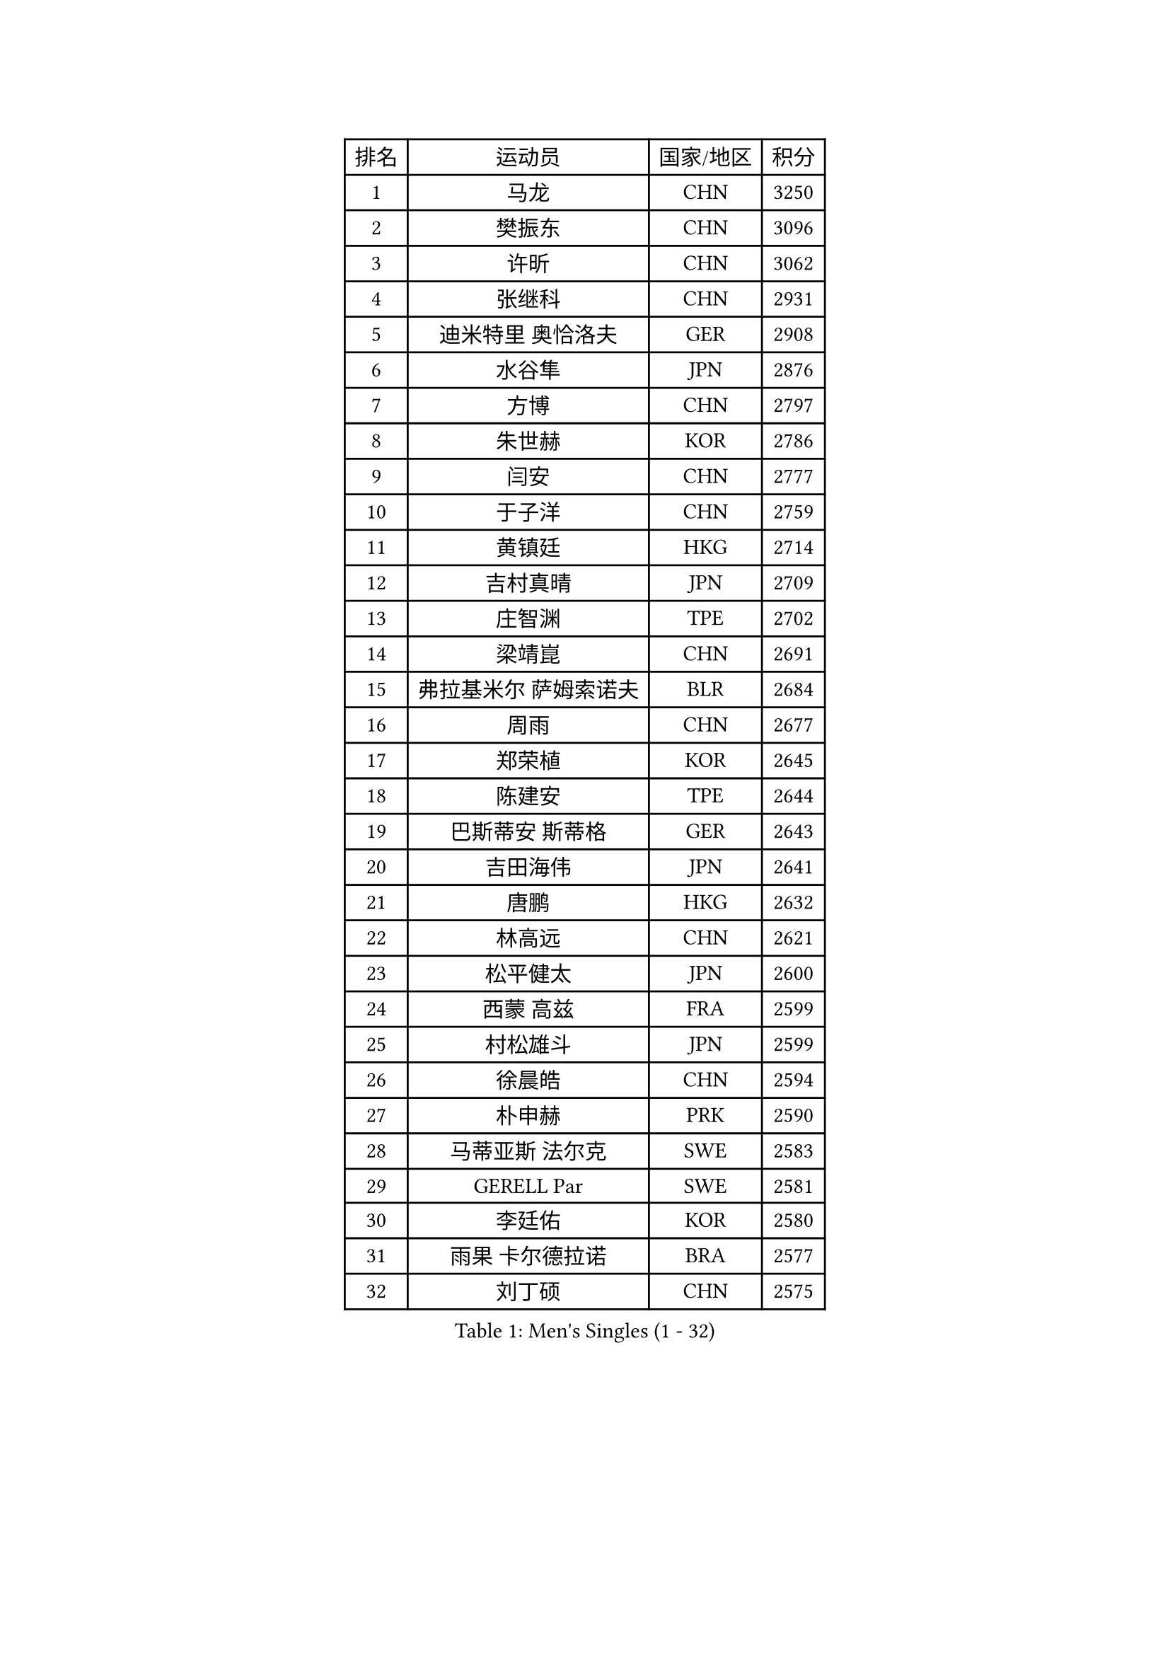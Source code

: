 
#set text(font: ("Courier New", "NSimSun"))
#figure(
  caption: "Men's Singles (1 - 32)",
    table(
      columns: 4,
      [排名], [运动员], [国家/地区], [积分],
      [1], [马龙], [CHN], [3250],
      [2], [樊振东], [CHN], [3096],
      [3], [许昕], [CHN], [3062],
      [4], [张继科], [CHN], [2931],
      [5], [迪米特里 奥恰洛夫], [GER], [2908],
      [6], [水谷隼], [JPN], [2876],
      [7], [方博], [CHN], [2797],
      [8], [朱世赫], [KOR], [2786],
      [9], [闫安], [CHN], [2777],
      [10], [于子洋], [CHN], [2759],
      [11], [黄镇廷], [HKG], [2714],
      [12], [吉村真晴], [JPN], [2709],
      [13], [庄智渊], [TPE], [2702],
      [14], [梁靖崑], [CHN], [2691],
      [15], [弗拉基米尔 萨姆索诺夫], [BLR], [2684],
      [16], [周雨], [CHN], [2677],
      [17], [郑荣植], [KOR], [2645],
      [18], [陈建安], [TPE], [2644],
      [19], [巴斯蒂安 斯蒂格], [GER], [2643],
      [20], [吉田海伟], [JPN], [2641],
      [21], [唐鹏], [HKG], [2632],
      [22], [林高远], [CHN], [2621],
      [23], [松平健太], [JPN], [2600],
      [24], [西蒙 高兹], [FRA], [2599],
      [25], [村松雄斗], [JPN], [2599],
      [26], [徐晨皓], [CHN], [2594],
      [27], [朴申赫], [PRK], [2590],
      [28], [马蒂亚斯 法尔克], [SWE], [2583],
      [29], [GERELL Par], [SWE], [2581],
      [30], [李廷佑], [KOR], [2580],
      [31], [雨果 卡尔德拉诺], [BRA], [2577],
      [32], [刘丁硕], [CHN], [2575],
    )
  )#pagebreak()

#set text(font: ("Courier New", "NSimSun"))
#figure(
  caption: "Men's Singles (33 - 64)",
    table(
      columns: 4,
      [排名], [运动员], [国家/地区], [积分],
      [33], [乔纳森 格罗斯], [DEN], [2569],
      [34], [克里斯坦 卡尔松], [SWE], [2566],
      [35], [陈卫星], [AUT], [2563],
      [36], [李平], [QAT], [2556],
      [37], [蒂亚戈 阿波罗尼亚], [POR], [2555],
      [38], [尚坤], [CHN], [2552],
      [39], [艾曼纽 莱贝松], [FRA], [2552],
      [40], [特里斯坦 弗洛雷], [FRA], [2546],
      [41], [李尚洙], [KOR], [2545],
      [42], [帕特里克 弗朗西斯卡], [GER], [2544],
      [43], [寇磊], [UKR], [2541],
      [44], [帕纳吉奥迪斯 吉奥尼斯], [GRE], [2536],
      [45], [斯特凡 菲格尔], [AUT], [2533],
      [46], [夸德里 阿鲁纳], [NGR], [2527],
      [47], [沙拉特 卡马尔 阿昌塔], [IND], [2524],
      [48], [马克斯 弗雷塔斯], [POR], [2521],
      [49], [安德烈 加奇尼], [CRO], [2520],
      [50], [周恺], [CHN], [2520],
      [51], [张禹珍], [KOR], [2515],
      [52], [赵胜敏], [KOR], [2515],
      [53], [JANCARIK Lubomir], [CZE], [2513],
      [54], [汪洋], [SVK], [2511],
      [55], [薛飞], [CHN], [2511],
      [56], [#text(gray, "塩野真人")], [JPN], [2508],
      [57], [奥马尔 阿萨尔], [EGY], [2507],
      [58], [森园政崇], [JPN], [2507],
      [59], [亚历山大 希巴耶夫], [RUS], [2507],
      [60], [#text(gray, "LIU Yi")], [CHN], [2506],
      [61], [TSUBOI Gustavo], [BRA], [2503],
      [62], [LI Ahmet], [TUR], [2500],
      [63], [MATSUDAIRA Kenji], [JPN], [2497],
      [64], [利亚姆 皮切福德], [ENG], [2496],
    )
  )#pagebreak()

#set text(font: ("Courier New", "NSimSun"))
#figure(
  caption: "Men's Singles (65 - 96)",
    table(
      columns: 4,
      [排名], [运动员], [国家/地区], [积分],
      [65], [卢文 菲鲁斯], [GER], [2495],
      [66], [大岛祐哉], [JPN], [2491],
      [67], [OLAH Benedek], [FIN], [2488],
      [68], [KIM Donghyun], [KOR], [2478],
      [69], [王臻], [CAN], [2472],
      [70], [TAKAKIWA Taku], [JPN], [2471],
      [71], [达米安 艾洛伊], [FRA], [2466],
      [72], [蒂姆 波尔], [GER], [2462],
      [73], [SAMBE Kohei], [JPN], [2461],
      [74], [周启豪], [CHN], [2459],
      [75], [HO Kwan Kit], [HKG], [2456],
      [76], [上田仁], [JPN], [2455],
      [77], [VLASOV Grigory], [RUS], [2455],
      [78], [阿德里安 马特内], [FRA], [2455],
      [79], [侯英超], [CHN], [2454],
      [80], [王楚钦], [CHN], [2450],
      [81], [朴康贤], [KOR], [2448],
      [82], [LAKEEV Vasily], [RUS], [2445],
      [83], [MONTEIRO Joao], [POR], [2443],
      [84], [何志文], [ESP], [2442],
      [85], [HIELSCHER Lars], [GER], [2442],
      [86], [博扬 托基奇], [SLO], [2441],
      [87], [#text(gray, "LI Hu")], [SGP], [2441],
      [88], [WANG Zengyi], [POL], [2441],
      [89], [CHOE Il], [PRK], [2441],
      [90], [雅克布 迪亚斯], [POL], [2441],
      [91], [#text(gray, "吴尚垠")], [KOR], [2439],
      [92], [TAZOE Kenta], [JPN], [2439],
      [93], [WALTHER Ricardo], [GER], [2438],
      [94], [#text(gray, "LYU Xiang")], [CHN], [2438],
      [95], [高宁], [SGP], [2437],
      [96], [GHOSH Soumyajit], [IND], [2435],
    )
  )#pagebreak()

#set text(font: ("Courier New", "NSimSun"))
#figure(
  caption: "Men's Singles (97 - 128)",
    table(
      columns: 4,
      [排名], [运动员], [国家/地区], [积分],
      [97], [KIM Minhyeok], [KOR], [2433],
      [98], [吉田雅己], [JPN], [2431],
      [99], [GERALDO Joao], [POR], [2429],
      [100], [贝内迪克特 杜达], [GER], [2429],
      [101], [哈米特 德赛], [IND], [2428],
      [102], [丁祥恩], [KOR], [2426],
      [103], [BROSSIER Benjamin], [FRA], [2420],
      [104], [神巧也], [JPN], [2420],
      [105], [罗伯特 加尔多斯], [AUT], [2419],
      [106], [CASSIN Alexandre], [FRA], [2418],
      [107], [ANDERSSON Harald], [SWE], [2415],
      [108], [KONECNY Tomas], [CZE], [2415],
      [109], [MACHI Asuka], [JPN], [2414],
      [110], [基里尔 格拉西缅科], [KAZ], [2414],
      [111], [DRINKHALL Paul], [ENG], [2414],
      [112], [CHEN Feng], [SGP], [2414],
      [113], [詹斯 伦德奎斯特], [SWE], [2413],
      [114], [张本智和], [JPN], [2411],
      [115], [ROBINOT Quentin], [FRA], [2411],
      [116], [及川瑞基], [JPN], [2408],
      [117], [雅罗斯列夫 扎姆登科], [UKR], [2408],
      [118], [#text(gray, "维尔纳 施拉格")], [AUT], [2407],
      [119], [MATSUMOTO Cazuo], [BRA], [2404],
      [120], [KANG Dongsoo], [KOR], [2404],
      [121], [PAIKOV Mikhail], [RUS], [2402],
      [122], [MACHADO Carlos], [ESP], [2401],
      [123], [朱霖峰], [CHN], [2399],
      [124], [SAKAI Asuka], [JPN], [2399],
      [125], [奥维迪乌 伊奥内斯库], [ROU], [2398],
      [126], [吉村和弘], [JPN], [2389],
      [127], [BAI He], [SVK], [2388],
      [128], [斯蒂芬 门格尔], [GER], [2387],
    )
  )